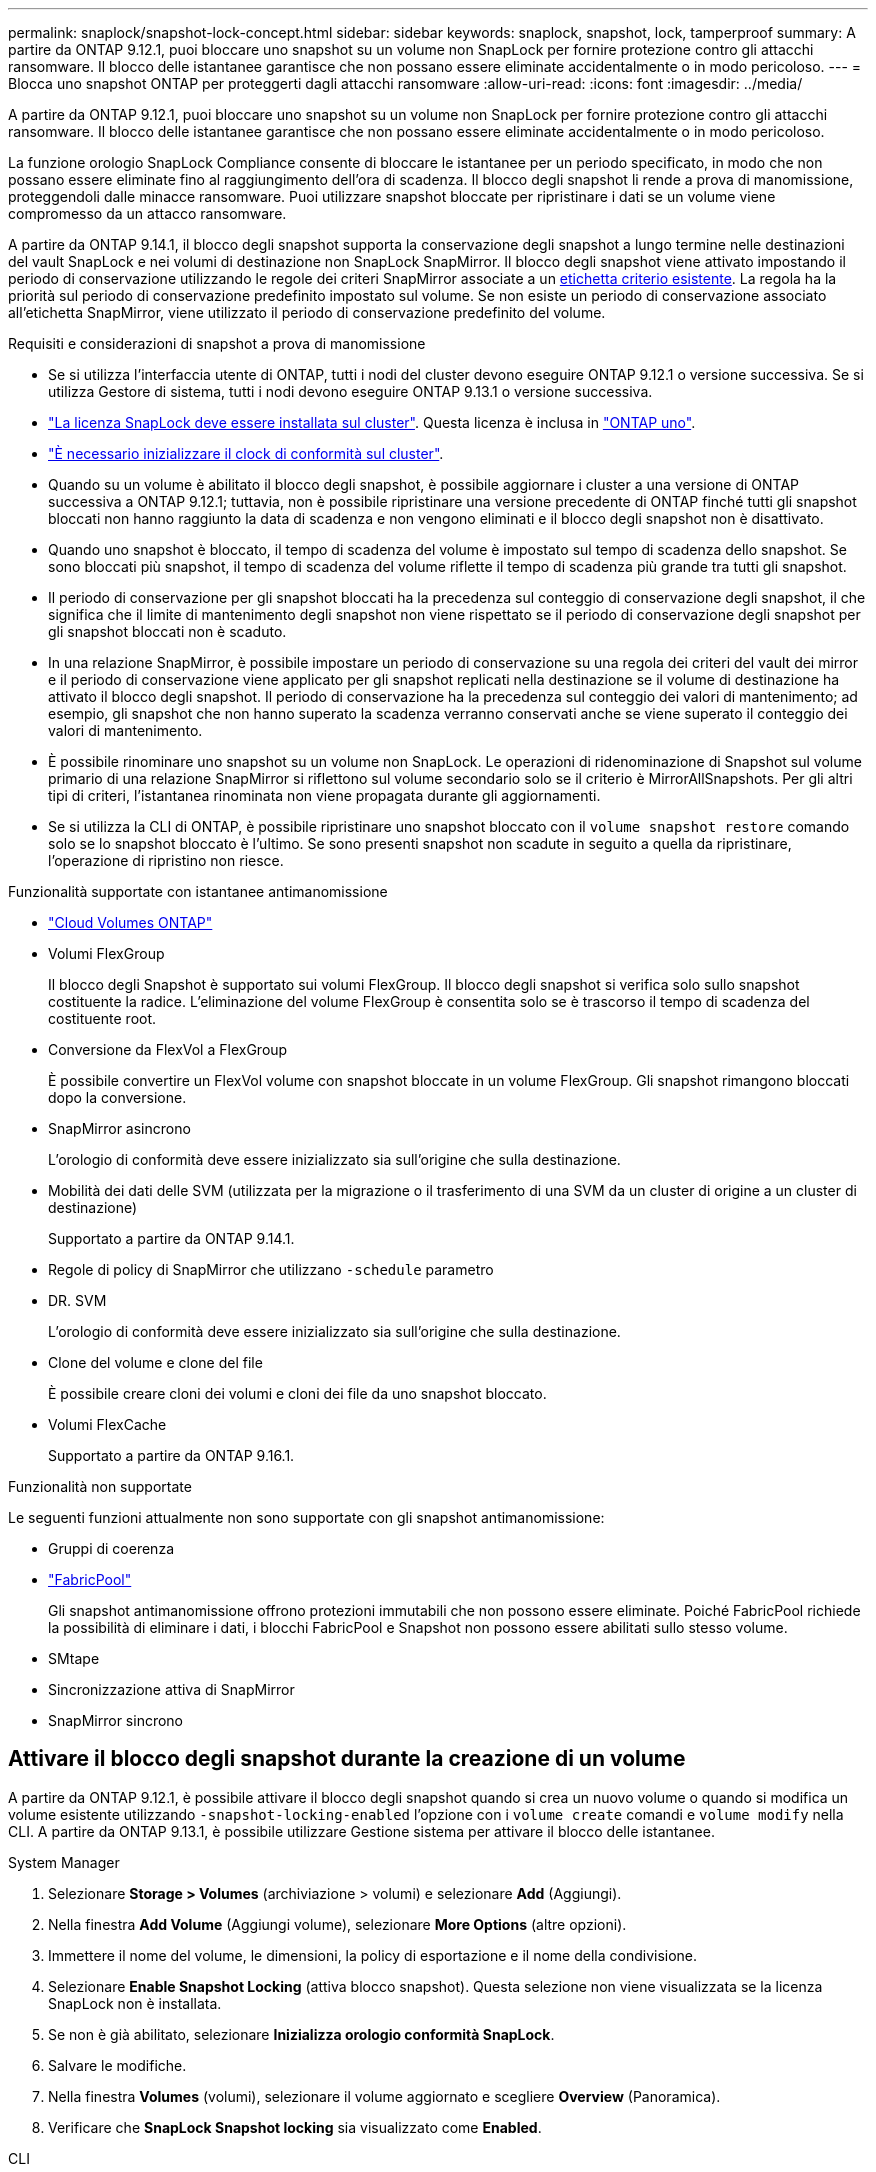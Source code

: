 ---
permalink: snaplock/snapshot-lock-concept.html 
sidebar: sidebar 
keywords: snaplock, snapshot, lock, tamperproof 
summary: A partire da ONTAP 9.12.1, puoi bloccare uno snapshot su un volume non SnapLock per fornire protezione contro gli attacchi ransomware. Il blocco delle istantanee garantisce che non possano essere eliminate accidentalmente o in modo pericoloso. 
---
= Blocca uno snapshot ONTAP per proteggerti dagli attacchi ransomware
:allow-uri-read: 
:icons: font
:imagesdir: ../media/


[role="lead"]
A partire da ONTAP 9.12.1, puoi bloccare uno snapshot su un volume non SnapLock per fornire protezione contro gli attacchi ransomware. Il blocco delle istantanee garantisce che non possano essere eliminate accidentalmente o in modo pericoloso.

La funzione orologio SnapLock Compliance consente di bloccare le istantanee per un periodo specificato, in modo che non possano essere eliminate fino al raggiungimento dell'ora di scadenza. Il blocco degli snapshot li rende a prova di manomissione, proteggendoli dalle minacce ransomware. Puoi utilizzare snapshot bloccate per ripristinare i dati se un volume viene compromesso da un attacco ransomware.

A partire da ONTAP 9.14.1, il blocco degli snapshot supporta la conservazione degli snapshot a lungo termine nelle destinazioni del vault SnapLock e nei volumi di destinazione non SnapLock SnapMirror. Il blocco degli snapshot viene attivato impostando il periodo di conservazione utilizzando le regole dei criteri SnapMirror associate a un xref:Modify an existing policy to apply long-term retention[etichetta criterio esistente]. La regola ha la priorità sul periodo di conservazione predefinito impostato sul volume. Se non esiste un periodo di conservazione associato all'etichetta SnapMirror, viene utilizzato il periodo di conservazione predefinito del volume.

.Requisiti e considerazioni di snapshot a prova di manomissione
* Se si utilizza l'interfaccia utente di ONTAP, tutti i nodi del cluster devono eseguire ONTAP 9.12.1 o versione successiva. Se si utilizza Gestore di sistema, tutti i nodi devono eseguire ONTAP 9.13.1 o versione successiva.
* link:../system-admin/install-license-task.html["La licenza SnapLock deve essere installata sul cluster"]. Questa licenza è inclusa in link:../system-admin/manage-licenses-concept.html#licenses-included-with-ontap-one["ONTAP uno"].
* link:../snaplock/initialize-complianceclock-task.html["È necessario inizializzare il clock di conformità sul cluster"].
* Quando su un volume è abilitato il blocco degli snapshot, è possibile aggiornare i cluster a una versione di ONTAP successiva a ONTAP 9.12.1; tuttavia, non è possibile ripristinare una versione precedente di ONTAP finché tutti gli snapshot bloccati non hanno raggiunto la data di scadenza e non vengono eliminati e il blocco degli snapshot non è disattivato.
* Quando uno snapshot è bloccato, il tempo di scadenza del volume è impostato sul tempo di scadenza dello snapshot. Se sono bloccati più snapshot, il tempo di scadenza del volume riflette il tempo di scadenza più grande tra tutti gli snapshot.
* Il periodo di conservazione per gli snapshot bloccati ha la precedenza sul conteggio di conservazione degli snapshot, il che significa che il limite di mantenimento degli snapshot non viene rispettato se il periodo di conservazione degli snapshot per gli snapshot bloccati non è scaduto.
* In una relazione SnapMirror, è possibile impostare un periodo di conservazione su una regola dei criteri del vault dei mirror e il periodo di conservazione viene applicato per gli snapshot replicati nella destinazione se il volume di destinazione ha attivato il blocco degli snapshot. Il periodo di conservazione ha la precedenza sul conteggio dei valori di mantenimento; ad esempio, gli snapshot che non hanno superato la scadenza verranno conservati anche se viene superato il conteggio dei valori di mantenimento.
* È possibile rinominare uno snapshot su un volume non SnapLock. Le operazioni di ridenominazione di Snapshot sul volume primario di una relazione SnapMirror si riflettono sul volume secondario solo se il criterio è MirrorAllSnapshots. Per gli altri tipi di criteri, l'istantanea rinominata non viene propagata durante gli aggiornamenti.
* Se si utilizza la CLI di ONTAP, è possibile ripristinare uno snapshot bloccato con il `volume snapshot restore` comando solo se lo snapshot bloccato è l'ultimo. Se sono presenti snapshot non scadute in seguito a quella da ripristinare, l'operazione di ripristino non riesce.


.Funzionalità supportate con istantanee antimanomissione
* link:https://docs.netapp.com/us-en/storage-management-cloud-volumes-ontap/reference-worm-snaplock.html["Cloud Volumes ONTAP"^]
* Volumi FlexGroup
+
Il blocco degli Snapshot è supportato sui volumi FlexGroup. Il blocco degli snapshot si verifica solo sullo snapshot costituente la radice. L'eliminazione del volume FlexGroup è consentita solo se è trascorso il tempo di scadenza del costituente root.

* Conversione da FlexVol a FlexGroup
+
È possibile convertire un FlexVol volume con snapshot bloccate in un volume FlexGroup. Gli snapshot rimangono bloccati dopo la conversione.

* SnapMirror asincrono
+
L'orologio di conformità deve essere inizializzato sia sull'origine che sulla destinazione.

* Mobilità dei dati delle SVM (utilizzata per la migrazione o il trasferimento di una SVM da un cluster di origine a un cluster di destinazione)
+
Supportato a partire da ONTAP 9.14.1.

* Regole di policy di SnapMirror che utilizzano `-schedule` parametro
* DR. SVM
+
L'orologio di conformità deve essere inizializzato sia sull'origine che sulla destinazione.

* Clone del volume e clone del file
+
È possibile creare cloni dei volumi e cloni dei file da uno snapshot bloccato.

* Volumi FlexCache
+
Supportato a partire da ONTAP 9.16.1.



.Funzionalità non supportate
Le seguenti funzioni attualmente non sono supportate con gli snapshot antimanomissione:

* Gruppi di coerenza
* link:../fabricpool/index.html["FabricPool"]
+
Gli snapshot antimanomissione offrono protezioni immutabili che non possono essere eliminate. Poiché FabricPool richiede la possibilità di eliminare i dati, i blocchi FabricPool e Snapshot non possono essere abilitati sullo stesso volume.

* SMtape
* Sincronizzazione attiva di SnapMirror
* SnapMirror sincrono




== Attivare il blocco degli snapshot durante la creazione di un volume

A partire da ONTAP 9.12.1, è possibile attivare il blocco degli snapshot quando si crea un nuovo volume o quando si modifica un volume esistente utilizzando `-snapshot-locking-enabled` l'opzione con i `volume create` comandi e `volume modify` nella CLI. A partire da ONTAP 9.13.1, è possibile utilizzare Gestione sistema per attivare il blocco delle istantanee.

[role="tabbed-block"]
====
.System Manager
--
. Selezionare *Storage > Volumes* (archiviazione > volumi) e selezionare *Add* (Aggiungi).
. Nella finestra *Add Volume* (Aggiungi volume), selezionare *More Options* (altre opzioni).
. Immettere il nome del volume, le dimensioni, la policy di esportazione e il nome della condivisione.
. Selezionare *Enable Snapshot Locking* (attiva blocco snapshot). Questa selezione non viene visualizzata se la licenza SnapLock non è installata.
. Se non è già abilitato, selezionare *Inizializza orologio conformità SnapLock*.
. Salvare le modifiche.
. Nella finestra *Volumes* (volumi), selezionare il volume aggiornato e scegliere *Overview* (Panoramica).
. Verificare che *SnapLock Snapshot locking* sia visualizzato come *Enabled*.


--
.CLI
--
. Per creare un nuovo volume e attivare il blocco delle snapshot, immettere il seguente comando:
+
`volume create -vserver <vserver_name> -volume <volume_name> -snapshot-locking-enabled true`

+
Questo comando consente il blocco delle snapshot in un nuovo volume denominato vol1:

+
[listing]
----
> volume create -volume vol1 -aggregate aggr1 -size 100m -snapshot-locking-enabled true
Warning: snapshot locking is being enabled on volume "vol1" in Vserver "vs1". It cannot be disabled until all locked snapshots are past their expiry time. A volume with unexpired locked snapshots cannot be deleted.
Do you want to continue: {yes|no}: y
[Job 32] Job succeeded: Successful
----


--
====


== Attivare il blocco delle snapshot su un volume esistente

A partire da ONTAP 9.12.1, è possibile attivare il blocco degli snapshot su un volume esistente utilizzando l'interfaccia a riga di comando di ONTAP. A partire da ONTAP 9.13.1, è possibile utilizzare Gestione sistema per attivare il blocco delle snapshot su un volume esistente.

[role="tabbed-block"]
====
.System Manager
--
. Selezionare *Storage > Volumes* (Storage > volumi).
. Selezionare image:icon_kabob.gif["Icona delle opzioni di menu"] e scegliere *Modifica > Volume*.
. Nella finestra *Modifica volume*, individuare la sezione Impostazioni istantanee (locali) e selezionare *attiva blocco istantanee*.
+
Questa selezione non viene visualizzata se la licenza SnapLock non è installata.

. Se non è già abilitato, selezionare *Inizializza orologio conformità SnapLock*.
. Salvare le modifiche.
. Nella finestra *Volumes* (volumi), selezionare il volume aggiornato e scegliere *Overview* (Panoramica).
. Verificare che *Blocco snapshot SnapLock * venga visualizzato come *Abilitato*.


--
.CLI
--
. Per modificare un volume esistente e attivare il blocco delle snapshot, immettere il seguente comando:
+
`volume modify -vserver <vserver_name> -volume <volume_name> -snapshot-locking-enabled true`



--
====


== Creare un criterio snapshot bloccato e applicare la conservazione

A partire da ONTAP 9.12.1, è possibile creare policy di snapshot per applicare un periodo di conservazione dello snapshot e applicare il criterio a un volume per bloccare gli snapshot per il periodo specificato. È inoltre possibile bloccare uno snapshot impostando manualmente un periodo di conservazione. A partire da ONTAP 9.13.1, è possibile utilizzare Gestione sistema per creare criteri di blocco degli snapshot e applicarli a un volume.



=== Creare un criterio di blocco delle istantanee

[role="tabbed-block"]
====
.System Manager
--
. Accedere a *Storage > Storage VM* e selezionare una storage VM.
. Selezionare *Impostazioni*.
. Individuare *Snapshot Policies* e selezionare image:icon_arrow.gif["Icona a forma di freccia"].
. Nella finestra *Add Snapshot Policy*, inserire il nome del criterio.
. Selezionare image:icon_add.gif["Icona Add (Aggiungi)"].
. Fornire i dettagli della pianificazione delle snapshot, inclusi il nome della pianificazione, il numero massimo di snapshot da conservare e il periodo di conservazione SnapLock.
. Nella colonna *periodo di conservazione SnapLock*, immettere il numero di ore, giorni, mesi o anni per conservare le istantanee. Ad esempio, un criterio snapshot con un periodo di conservazione di 5 giorni blocca uno snapshot per 5 giorni a partire dal momento in cui viene creato e non può essere eliminato durante tale periodo. Sono supportati i seguenti intervalli di periodi di conservazione:
+
** Anni: 0 - 100
** Mesi: 0 - 1200
** Giorni: 0 - 36500
** Orario: 0 - 24


. Salvare le modifiche.


--
.CLI
--
. Per creare una policy di snapshot, immettere il seguente comando:
+
`volume snapshot policy create -policy <policy_name> -enabled true -schedule1 <schedule1_name> -count1 <maximum snapshots> -retention-period1 <retention_period>`

+
Il seguente comando crea un criterio di blocco delle snapshot:

+
[listing]
----
cluster1> volume snapshot policy create -policy lock_policy -enabled true -schedule1 hourly -count1 24 -retention-period1 "1 days"
----
+
Uno snapshot non viene sostituito se è in conservazione attiva; vale a dire, il conteggio di conservazione non verrà rispettato se ci sono snapshot bloccati che non sono ancora scaduti.



--
====


=== Applicare un criterio di blocco a un volume

[role="tabbed-block"]
====
.System Manager
--
. Selezionare *Storage > Volumes* (Storage > volumi).
. Selezionare image:icon_kabob.gif["Icona delle opzioni di menu"] e scegliere *Modifica > Volume*.
. Nella finestra *Modifica volume*, selezionare *Pianifica istantanee*.
. Selezionare il criterio di blocco delle istantanee dall'elenco.
. Se il blocco delle istantanee non è già abilitato, selezionare *attiva blocco delle istantanee*.
. Salvare le modifiche.


--
.CLI
--
. Per applicare un criterio di blocco degli snapshot a un volume esistente, immettere il seguente comando:
+
`volume modify -volume <volume_name> -vserver <vserver_name> -snapshot-policy <policy_name>`



--
====


=== Applicare il periodo di conservazione durante la creazione manuale dello snapshot

È possibile applicare un periodo di conservazione dello snapshot quando si crea manualmente uno snapshot. Il blocco degli snapshot deve essere attivato sul volume; in caso contrario, l'impostazione del periodo di conservazione viene ignorata.

[role="tabbed-block"]
====
.System Manager
--
. Selezionare *Storage > Volumes* (archiviazione > volumi) e selezionare un volume.
. Nella pagina Dettagli volume, selezionare la scheda *istantanee*.
. Selezionare image:icon_add.gif["Icona Add (Aggiungi)"].
. Immettere il nome dello snapshot e l'ora di scadenza SnapLock. È possibile selezionare il calendario per scegliere la data e l'ora di scadenza della conservazione.
. Salvare le modifiche.
. Nella pagina *volumi > istantanee*, selezionare *Mostra/Nascondi* e scegliere *ora di scadenza SnapLock* per visualizzare la colonna *ora di scadenza SnapLock* e verificare che il tempo di conservazione sia impostato.


--
.CLI
--
. Per creare manualmente uno snapshot e applicare un periodo di conservazione del blocco, immettere il seguente comando:
+
`volume snapshot create -volume <volume_name> -snapshot <snapshot name> -snaplock-expiry-time <expiration_date_time>`

+
Il seguente comando crea un nuovo snapshot e imposta il periodo di conservazione:

+
[listing]
----
cluster1> volume snapshot create -vserver vs1 -volume vol1 -snapshot snap1 -snaplock-expiry-time "11/10/2022 09:00:00"
----


--
====


=== Applicare il periodo di conservazione a uno snapshot esistente

[role="tabbed-block"]
====
.System Manager
--
. Selezionare *Storage > Volumes* (archiviazione > volumi) e selezionare un volume.
. Nella pagina Dettagli volume, selezionare la scheda *istantanee*.
. Selezionare l'istantanea, selezionare image:icon_kabob.gif["Icona delle opzioni di menu"], quindi scegliere *Modifica ora di scadenza SnapLock*. È possibile selezionare il calendario per scegliere la data e l'ora di scadenza della conservazione.
. Salvare le modifiche.
. Nella pagina *volumi > istantanee*, selezionare *Mostra/Nascondi* e scegliere *ora di scadenza SnapLock* per visualizzare la colonna *ora di scadenza SnapLock* e verificare che il tempo di conservazione sia impostato.


--
.CLI
--
. Per applicare manualmente un periodo di conservazione a uno snapshot esistente, immettere il seguente comando:
+
`volume snapshot modify-snaplock-expiry-time -volume <volume_name> -snapshot <snapshot name> -snaplock-expiry-time <expiration_date_time>`

+
L'esempio seguente applica un periodo di conservazione a uno snapshot esistente:

+
[listing]
----
cluster1> volume snapshot modify-snaplock-expiry-time -volume vol1 -snapshot snap2 -snaplock-expiry-time "11/10/2022 09:00:00"
----


--
====


=== Modifica di un criterio esistente per applicare la conservazione a lungo termine

In una relazione SnapMirror, è possibile impostare un periodo di conservazione su una regola dei criteri del vault dei mirror e il periodo di conservazione viene applicato per gli snapshot replicati nella destinazione se il volume di destinazione ha attivato il blocco degli snapshot. Il periodo di conservazione ha la precedenza sul conteggio dei valori di mantenimento; ad esempio, gli snapshot che non hanno superato la scadenza verranno conservati anche se viene superato il conteggio dei valori di mantenimento.

A partire da ONTAP 9.14.1, è possibile modificare un criterio SnapMirror esistente aggiungendo una regola per impostare la conservazione a lungo termine degli snapshot. La regola viene utilizzata per ignorare il periodo di conservazione dei volumi predefinito sulle destinazioni del vault SnapLock e sui volumi di destinazione non SnapLock SnapMirror.

. Aggiunta di una regola a una policy SnapMirror esistente:
+
`snapmirror policy add-rule -vserver <SVM name> -policy <policy name> -snapmirror-label <label name> -keep <number of snapshots> -retention-period [<integer> days|months|years]`

+
Nell'esempio seguente viene creata una regola che applica un periodo di conservazione di 6 mesi al criterio esistente denominato "lockvault":

+
[listing]
----
snapmirror policy add-rule -vserver vs1 -policy lockvault -snapmirror-label test1 -keep 10 -retention-period "6 months"
----
+
Ulteriori informazioni su `snapmirror policy add-rule` nella link:https://docs.netapp.com/us-en/ontap-cli/snapmirror-policy-add-rule.html["Riferimento al comando ONTAP"^].


